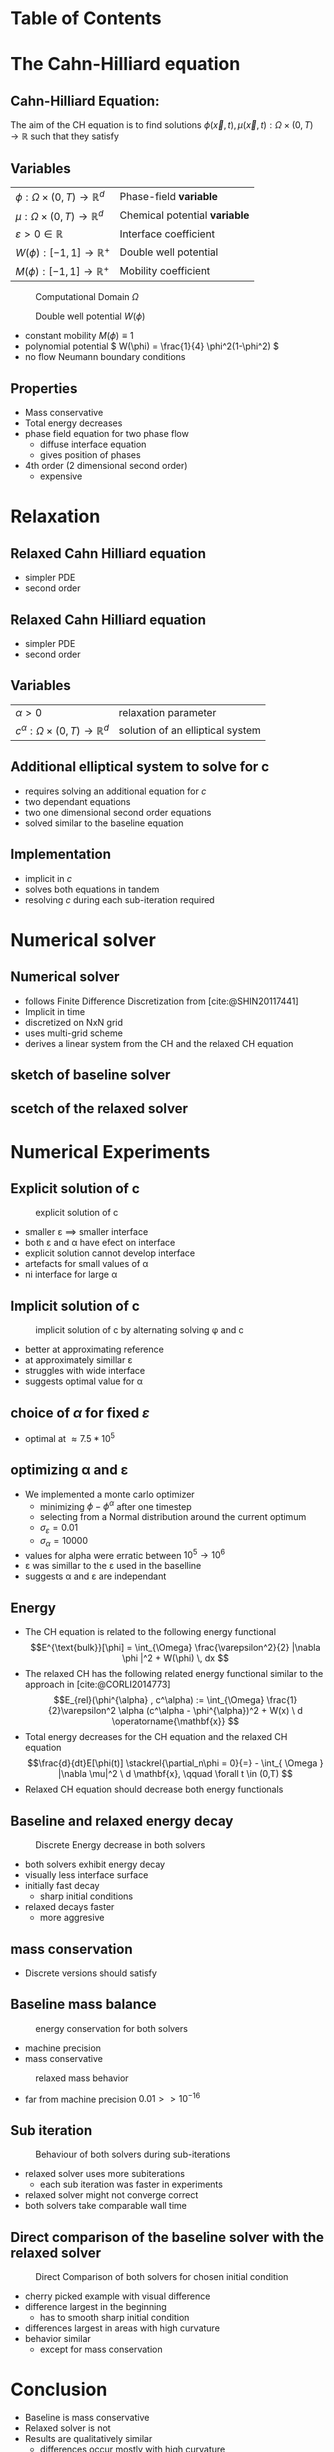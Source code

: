 #+subtitle: A numerical method on the Cahn-Hilliard equation
#+subtitle: and its relaxed variation
#+BIBLIOGRAPHY: ~/org/resources/bibliography/refs.bib
#+OPTIONS: timestamp:nil toc:nil num:nil
#+PROPERTY: header-args:julia :output-dir images :eval never :noweb no-export
#+PROPERTY: header-args:julia-vterm :output-dir images :exports results :noweb no-export :eval yes :session jl :cache yes
#+REVEAL_THEME: css/theme/unistuttgart.css
#+reveal_academic_title: t
#+reveal_extra_options: width: "100%", height: "100%", margin: 0, minScale: 1, maxScale: 1
#+reveal_title_slide: title.html
#+reveal_trans: fade
#+reveal_extra_css: css/extra.css
# #+OPTIONS: reveal_single_file:t#
#+REVEAL_ROOT: https://cdn.jsdelivr.net/npm/reveal.js
# #+REVEAL_ROOT: ./reveal.js-master


* Table of Contents
:PROPERTIES:
 :UNNUMBERED: notoc
:END:

#+reveal_toc:  headlines:1
* Introduction :noexport:
:PROPERTIES:
:html_headline_class: unis-section-title
:reveal_extra_attr: class="unis-blue-background"
:END:
** rough explanation what CH does
+ multiphase coupling equation
+ implicit interface
+ 2 phase flow
** animation CH
[[file:images/iteration.gif]]

* The Cahn-Hilliard equation
:PROPERTIES:
:html_headline_class: unis-section-title
:reveal_extra_attr: class="unis-blue-background"
:END:
** Cahn-Hilliard Equation:
:PROPERTIES:
:reveal_extra_attr: data-auto-animate
:END:
The aim of the CH equation is to find solutions \( \phi(\vec{x} , t) , \mu(\vec{x} , t): \Omega \times (0,T) \to \mathbb{R} \) such that they satisfy
#+ATTR_REVEAL: :data-id eq
#+name: eq:initial-value-problem
\begin{equation}
\begin{aligned}
\partial_{t}\phi(x,t) &=  \nabla \cdot(M(\phi)\nabla\mu),\\
\mu &= - \varepsilon^2 \Delta\phi  + W'(\phi), & \text{in} \, \Omega &\times (0,T),\\
-\nabla\mu \cdot \mathbf{n} &= 0\\
\nabla\phi \cdot \mathbf{n} &= 0 & \text{on} \, \partial\Omega &\times (0,T), \\
\phi(x,0) &= \phi^0(x) \,, & \text{in} \, \Omega &
\end{aligned}
\end{equation}

** Variables
#+Reveal_html: <div style="display: flex;justify-content: center;">
| \( \phi : \Omega \times (0,T) \to \mathbb{R}^d \) | Phase-field *variable*        |
| \( \mu : \Omega \times (0,T) \to \mathbb{R}^d \) | Chemical potential *variable* |
| \( \varepsilon > 0 \in \mathbb{R} \)           | Interface coefficient       |
| \( W(\phi): [-1,1] \to \mathbb{R}^+ \)  | Double well potential       |
| \( M(\phi): [-1,1] \to \mathbb{R}^+ \)  | Mobility coefficient        |
#+reveal_html: </div>
#+reveal: split
#+REVEAL_HTML: <div style="display: grid; grid-template-columns: auto auto; padding: 5rem; justify-content: center">
#+caption: Computational Domain \( \Omega \)
#+name: fig:domain
[[file:images/domain.svg]]
#+caption: Double well potential \( W(\phi) \)
#+name: fig:double-well
[[file:images/double-well.svg]]
#+attr_reveal: split
#+attr_reveal: :frag (appear)
+ constant mobility \( M(\phi) \equiv 1 \)
+ polynomial potential \( W(\phi) = \frac{1}{4} \phi^2(1-\phi^2) \)
+ no flow Neumann boundary conditions
#+name: eq:boundary-conditions
** Properties
:PROPERTIES:
:html_headline_class: unis-subsection-title
:END:
#+attr_reveal: :frag (appear)
+ Mass conservative
+ Total energy decreases
+ phase field equation for two phase flow
  + diffuse interface equation
  + gives position of phases
+ 4th order (2 dimensional second order)
  + expensive
* Relaxation
:PROPERTIES:
:html_headline_class: unis-section-title
:reveal_extra_attr: class="unis-blue-background"
:END:
** Relaxed Cahn Hilliard equation
:PROPERTIES:
:reveal_extra_attr: data-auto-animate
:html_headline_class: unis-subsection-title
:END:
#+name: eq:relaxed-cahn-hilliard
\begin{equation}
\begin{aligned}
\partial_{t}\phi^{\alpha}(x,t) &=  \Delta\mu, \\
\mu &= - \varepsilon^2 \Delta\phi^{\alpha}  + W'(\phi^{\alpha}),
\end{aligned}
\end{equation}
+ simpler PDE
+ second order

** Relaxed Cahn Hilliard equation
:PROPERTIES:
:reveal_extra_attr: data-auto-animate
:html_headline_class: unis-subsection-title
:END:
#+name: eq:relaxed-cahn-hilliard
\begin{equation}
\begin{aligned}
\partial_t \phi^\alpha(x,t)  &= \Delta \mu \,,\\
\mu &= \varepsilon ^2 \alpha(c^\alpha - \phi^\alpha) + W'(\phi^{\alpha}) .
\end{aligned}
\end{equation}
+ simpler PDE
+ second order

** Variables
#+Reveal_html: <div style="display: flex;justify-content: center;">
| \( \alpha > 0 \) | relaxation parameter |
| \( c^{\alpha}:\Omega \times (0,T) \to \mathbb{R}^d \)  | solution of an elliptical system |
#+Reveal_html: </div>
** Additional elliptical system to solve for c
#+name: eq:elliptical-equation
\begin{align}
- \Delta c^\alpha  + \alpha c^a &= \alpha \phi ^\alpha,
\end{align}
#+attr_reveal: :frag (appear)
+ requires solving an additional equation for \( c \)
+ two dependant equations
+ two one dimensional second order equations
+ solved similar to the baseline equation
**  Implementation
+ implicit in \( c \)
+ solves both equations in tandem
+ resolving \( c \) during each sub-iteration required
* Numerical solver
:PROPERTIES:
:html_headline_class: unis-section-title
:reveal_extra_attr: class="unis-blue-background"
:END:
** Numerical solver
#+attr_reveal: :frag (appear)
+ follows Finite Difference Discretization from [cite:@SHIN20117441]
+ Implicit in time
+ discretized on NxN grid
+ uses multi-grid scheme
+ derives a linear system from the CH and the relaxed CH equation
** sketch of baseline solver
[[file:images/Two-grid-scheme.svg]]
** scetch of the relaxed solver
[[file:images/Two-grid-scheme-relaxed.svg]]
* Numerical Experiments
:PROPERTIES:
:html_headline_class: unis-section-title
:reveal_extra_attr: class="unis-blue-background"
:END:
** Explicit solution of c
#+REVEAL_HTML: <div style="display: grid; grid-template-columns: 2fr 1fr; padding: 5rem; justify-content: center">

#+caption: explicit solution of c
#+name: fig:relaxed-smooth-eval
[[file:images/explicit-elips-smooth.svg]]

#+reveal_html: <div>
#+attr_reveal: :frag (appear)
+ smaller \varepsilon \(\implies\) smaller interface
+ both \varepsilon and \alpha have efect on interface
+ explicit solution cannot develop interface
+ artefacts for small values of \alpha
+ ni interface for large \alpha
#+reveal_html: </div>
** Implicit solution of c
#+REVEAL_HTML: <div style="display: grid; grid-template-columns: 2fr 1fr; padding: 5rem; justify-content: center">
#+caption: implicit solution of c by alternating solving \phi and c
#+name: fig:alternating-elips-smooth
[[file:images/alternating-elips-smooth.svg]]

#+reveal_html: <div>
#+attr_reveal: :frag (appear)
+ better at approximating reference
+ at approximately simillar \varepsilon
+ struggles with wide interface
+ suggests optimal value for \alpha
#+reveal_html: </div>
** choice of \( \alpha \) for fixed \( \varepsilon \)
#+REVEAL_HTML: <div style="display: grid; grid-template-columns: 2fr 1fr; padding: 5rem; justify-content: center">
#+name: fig:alpha-error
[[file:images/alpha-error.svg]]

#+reveal_html: <div>
#+attr_reveal: :frag (appear)
+ optimal at \(\approx 7.5* 10^5\)
#+reveal_html: </div>
** optimizing \alpha and \varepsilon
+ We implemented a monte carlo optimizer
  + minimizing \(\phi - \phi^\alpha\) after one timestep
  + selecting from a Normal distribution around the current optimum
  + \(\sigma_\varepsilon = 0.01\)
  + \(\sigma_\alpha = 10000\)
+ values for alpha were erratic between \(10^5 \to 10^6\)
+ \varepsilon was simillar to the \varepsilon used in the baselline
+ suggests \alpha and \varepsilon are independant

** Energy
# #+REVEAL_HTML: <div style="display: grid; grid-template-columns: auto auto; padding: 5rem;">
#+attr_reveal: :frag (appear)
+ The CH equation is related to the following energy functional
   \[E^{\text{bulk}}[\phi] = \int_{\Omega} \frac{\varepsilon^2}{2} |\nabla \phi |^2 + W(\phi) \, dx  \]
+ The relaxed CH has the following related energy functional similar to the approach in [cite:@CORLI2014773]
   \[E_{rel}(\phi^{\alpha} , c^\alpha) := \int_{\Omega}  \frac{1}{2}\varepsilon^2 \alpha (c^\alpha - \phi^{\alpha})^2 + W(x) \ d \operatorname{\mathbf{x}} \]
+ Total energy decreases for the CH equation and the relaxed CH equation
   \[\frac{d}{dt}E[\phi(t)]  \stackrel{\partial_n\phi = 0}{=} - \int_{ \Omega } |\nabla \mu|^2 \ d \mathbf{x}, \qquad \forall t \in (0,T) \]
+ Relaxed CH equation should decrease both energy functionals

** Baseline and relaxed energy decay
#+REVEAL_HTML: <div style="display: grid; grid-template-columns: 2fr 1fr; padding: 5rem; justify-content: center">
#+caption: Discrete Energy decrease in both solvers
#+name: fig:relaxed-energy-balance
[[file:images/relaxed-energy-balance.svg]]
#+reveal_html: <div>
#+attr_reveal: :frag (appear)
+ both solvers exhibit energy decay
+ visually less interface surface
+ initially fast decay
  + sharp initial conditions
+ relaxed decays faster
  + more aggresive
#+reveal_html: </div>

** mass conservation
\begin{equation}
\frac{d}{d t} \int_{\Omega} \phi ~\mathrm{d} \operatorname{\mathbf{x}} = 0
\end{equation}
+ Discrete versions should satisfy
\begin{equation}
\sum_{i,j \in \Omega} \frac{\phi_{ij}^{n} - \phi_{ij}^{n+1}}{\Delta t} = 0
\end{equation}
** Baseline mass balance
#+REVEAL_HTML: <div style="display: grid; grid-template-columns: 2fr 1fr; padding: 5rem; justify-content: center">
#+caption:  energy conservation for both solvers
#+name: fig:mass-balance
[[file:images/mass_balance.svg]]
#+reveal_html: <div>
#+attr_reveal: :frag (appear)
+ machine precision
+ mass conservative
#+reveal_html: </div>
#+Reveal: split
#+caption: relaxed mass behavior
#+name: fig:relaxed-mass-balance
[[file:images/relaxed-mass-balance.svg]]
#+reveal_html: <div>
#+attr_reveal: :frag (appear)
+ far from machine precision \(0.01 >> 10^{-16}\)
#+reveal_html: </div>
** Sub iteration
#+REVEAL_HTML: <div style="display: grid; grid-template-columns: 2fr 1fr; padding: 5rem; justify-content: center">
#+caption: Behaviour of both solvers during sub-iterations
#+name: fig:relaxed-convergence
[[file:images/relaxed-convergence.svg]]
#+reveal_html: <div>
#+attr_reveal: :frag (appear)
+ relaxed solver uses more subiterations
  + each sub iteration was faster in experiments
+ relaxed solver might not converge  correct
+ both solvers take comparable wall time
#+reveal_html: </div>
** Direct comparison of the baseline solver with the relaxed solver
#+REVEAL_HTML: <div style="display: grid; grid-template-rows: 2fr 1fr; padding: 5rem; justify-content: center">
#+caption: Direct Comparison of both solvers for chosen initial condition
#+name: fig:comparison
[[file:images/relaxed-comparison.gif]]
#+reveal_html: <div>
#+attr_reveal: :frag (appear)
+ cherry picked example with visual difference
+ difference largest in the beginning
  + has to smooth sharp initial condition
+ differences largest in areas with high curvature
+ behavior similar
  + except for mass conservation
#+reveal_html: </div>


* Conclusion
:PROPERTIES:
:html_headline_class: unis-section-title
:reveal_extra_attr: class="unis-blue-background"
:END:
#+Reveal: split
+ Baseline is mass conservative
+ Relaxed solver is not
+ Results are qualitatively similar
  + differences occur mostly with high curvature
+ Relaxed solver depends on optimal \( \alpha \)
+ the elliptical system has to be solved implicitly
** open points
+ runtime evaluations
+ parallel jacoby solver
  + no multigrid
+ analytical convergence of the relaxation

* References
#+print_bibliography:
* Appendix
** Discretization
:PROPERTIES:
:html_headline_class: unis-section-title
:reveal_extra_attr: class="unis-blue-background"
:END:
*** Domain
\begin{equation}
\Omega_d = \left\{ i,j \mid i,j \in \mathbb{N} \,, i,j \in [2,N+1] \right\}
\end{equation}
\begin{equation}
\begin{aligned}
\phi_{ij}^n: \Omega_d \times \left\{ 0, \dots  \right\} &\to \mathbb{R}\\
\mu_{ij}^n: \Omega_d \times \left\{ 0, \dots \right\} &\to \mathbb{R}
\end{aligned}
\end{equation}
\begin{align*}
G_{ij} &=
\begin{cases}
1, & i,j \in [2,N+1]  \\
0, & \text{else}
\end{cases}
\end{align*}
*** Finite Differences
\begin{align}
D_x\phi^{n+1,m}_{i+\frac{1}{2} j} &= \frac{\phi^{n+1,m}_{i+1j} - \phi^{n+1,m}_{ij}}{h} & D_y\phi^{n+1,m}_{ij+\frac{1}{2}} &= \frac{\phi^{n+1,m}_{ij+1} - \phi^{n+1,m}_{ij}}{h}
\end{align}
We define \( D_x\mu_{ij}^{n+\frac{1}{2},m} , D_y\mu_{ij}^{n+\frac{1}{2},m} \) in the same way.
*** Discrete CH equation
:PROPERTIES:
:reveal_extra_attr: data-auto-animate
:END:
#+name: eq:discrete-cahn-hilliard
\begin{equation}
\begin{aligned}
\frac{\phi_{ij}^{n+1} - \phi_{ij}^n}{\Delta t}  &=  \nabla _d \cdot (G_{ij} \nabla_d \mu_{ij}^{n+\frac{1}{2}} )  \,, \\
 \mu_{ij}^{n+\frac{1}{2}} &= 2\phi_{ij}^{n+1} - \varepsilon^2  \nabla_d \cdot  (G_{ij} \nabla _d \phi_{ij}^{n+1} ) + W'(\phi_{ij}^n) - 2\phi _{ij}^n \,,
\end{aligned}
\end{equation}
*** Discrete CH equation
:PROPERTIES:
:reveal_extra_attr: data-auto-animate
:END:
#+name: eq:discrete-relaxed-cahn-hilliard
\begin{equation}
\begin{aligned}
\frac{\phi_{ij}^{n+1,\alpha} - \phi_{ij}^{n,\alpha}}{\Delta t}  &=  \nabla _d \cdot (G_{ij} \nabla_d \mu_{ij}^{n+\frac{1}{2},\alpha} )  \,,\\
 \mu_{ij}^{n+\frac{1}{2},\alpha} &= 2\phi_{ij}^{n+1,\alpha} - \varepsilon^2 a(c_{ij}^{n+1,\alpha} - \phi_{ij}^{n+1,\alpha})  + W'(\phi_{ij}^{n,\alpha}) - 2\phi _{ij}^{n,\alpha} \,.
\end{aligned}
\end{equation}
*** b
\begin{align*}
\begin{pmatrix}
\zeta^n_{ij}
 \\
\psi^n_{ij}
\end{pmatrix}
&=
\begin{pmatrix}
\frac{\phi_{ij}^{n}}{\Delta t}\\
W'(\phi_{ij}^n) - 2\phi_{ij}^n
\end{pmatrix}
.
\end{align*}


# #+PRINT_BIBLIOGRAPHY:

*** time
#+caption: Behaviour of both solvers when varying time-step size
#+name: fig:relaxed-stability-in-time
[[file:images/relaxed-time-stability.svg]]


** solver details
*** Discretized form of the CH equation :
:PROPERTIES:
:reveal_extra_attr: data-auto-animate
:END:
#+ATTR_REVEAL: :data-id eq
\begin{equation}
\begin{aligned}
\partial_{t}\phi(x,t) &=  \nabla \cdot(M(\phi)\nabla\mu), \\
\mu &= - \varepsilon^2 \Delta\phi  + W'(\phi),
\end{aligned}
\end{equation}
+ semi implicit in time
+ centered difference in space [cite:@SHIN20117441] .
*** Discretized form of the Ch equation :
:PROPERTIES:
:reveal_extra_attr: data-auto-animate
:END:


#+ATTR_REVEAL: :data-id eq
#+caption: red terms are explicit blue terms implicit in time
#+name: eq:discrete-cahn-hilliard
\begin{equation}
\begin{aligned}
\frac{\color{RoyalBlue}{\phi_{ij}^{n+1}} - \color{Maroon}{\phi_{ij}^n}}{\Delta t}  &=  \color{RoyalBlue}{\nabla _d \cdot (G_{ij} \nabla_d \mu_{ij}^{n+\frac{1}{2}} )}  \,, \\
 \color{RoyalBlue}{\mu_{ij}^{n+\frac{1}{2}}} &= \color{RoyalBlue}{2\phi_{ij}^{n+1}} - \varepsilon^2  \color{RoyalBlue}{\nabla_d \cdot  (G_{ij} \nabla _d \phi_{ij}^{n+1} )} + \color{Maroon}{W'(\phi_{ij}^n) - 2\phi _{ij}^n} \,,
\end{aligned}
\end{equation}
+ semi implicit in time
+ centered difference in space [cite:@SHIN20117441] .
*** Variables
#+Reveal_html: <div style="display: flex;justify-content: center;">
| \( b \)   | \( b = DL \cdot \left( \phi_{ij}^{n+1} , \mu_{ij}^{n+\frac{1}{2}} \right)^T - L \left(  \phi_{ij}^{n+1} , \mu_{ij}^{n+\frac{1}{2}}  \right) \) |
| \( DL \)  | Jacobian of \( L \)                                    |
| \( \color{RoyalBlue}{L} \) | Implicit terms of the discrete CH equation |
| \( \color{Maroon}{\left( \zeta_{ij}^n , \psi_{ij}^{n} \right)} \) | Explicit terms of the discrete CH equation |
| \( \Omega_d \) | discrete version of the computational domain \( \Omega \)   |
#+Reveal_html: </div>
